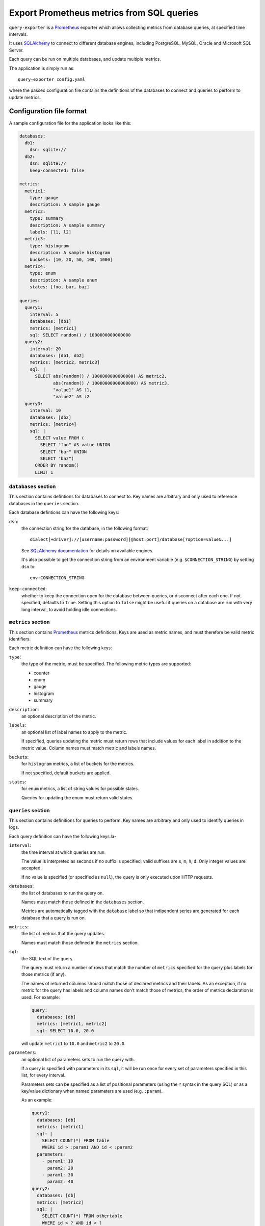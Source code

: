 Export Prometheus metrics from SQL queries
==========================================

|Latest Version| |Build Status| |Coverage Status| |Snap Status| |Docker Pulls|

``query-exporter`` is a Prometheus_ exporter which allows collecting metrics
from database queries, at specified time intervals.

It uses SQLAlchemy_ to connect to different database engines, including
PostgreSQL, MySQL, Oracle and Microsoft SQL Server.

Each query can be run on multiple databases, and update multiple metrics.

The application is simply run as::

  query-exporter config.yaml

where the passed configuration file contains the definitions of the databases
to connect and queries to perform to update metrics.


Configuration file format
-------------------------

A sample configuration file for the application looks like this:

.. code:: yaml

    databases:
      db1:
        dsn: sqlite://
      db2:
        dsn: sqlite://
        keep-connected: false

    metrics:
      metric1:
        type: gauge
        description: A sample gauge
      metric2:
        type: summary
        description: A sample summary
        labels: [l1, l2]
      metric3:
        type: histogram
        description: A sample histogram
        buckets: [10, 20, 50, 100, 1000]
      metric4:
        type: enum
        description: A sample enum
        states: [foo, bar, baz]

    queries:
      query1:
        interval: 5
        databases: [db1]
        metrics: [metric1]
        sql: SELECT random() / 1000000000000000
      query2:
        interval: 20
        databases: [db1, db2]
        metrics: [metric2, metric3]
        sql: |
          SELECT abs(random() / 1000000000000000) AS metric2,
                 abs(random() / 10000000000000000) AS metric3,
                 "value1" AS l1,
                 "value2" AS l2
      query3:
        interval: 10
        databases: [db2]
        metrics: [metric4]
        sql: |
          SELECT value FROM (
            SELECT "foo" AS value UNION
            SELECT "bar" UNION
            SELECT "baz")
          ORDER BY random()
          LIMIT 1

``databases`` section
~~~~~~~~~~~~~~~~~~~~~

This section contains defintions for databases to connect to. Key names are
arbitrary and only used to reference databases in the ``queries`` section.

Each database defintions can have the following keys:

``dsn``:
  the connection string for the database, in the following format::

    dialect[+driver]://[username:password][@host:port]/database[?option=value&...]

  See `SQLAlchemy documentation`_ for details on available engines.

  It's also possible to get the connection string from an environment variable
  (e.g. ``$CONNECTION_STRING``) by setting ``dsn`` to::

    env:CONNECTION_STRING

``keep-connected``:
  whether to keep the connection open for the database between queries, or
  disconnect after each one. If not specified, defaults to ``true``.  Setting
  this option to ``false`` might be useful if queries on a database are run
  with very long interval, to avoid holding idle connections.

``metrics`` section
~~~~~~~~~~~~~~~~~~~

This section contains Prometheus_ metrics definitions. Keys are used as metric
names, and must therefore be valid metric identifiers.

Each metric definition can have the following keys:

``type``:
  the type of the metric, must be specified. The following metric types are
  supported:

  - counter
  - enum
  - gauge
  - histogram
  - summary

``description``:
  an optional description of the metric.

``labels``:
  an optional list of label names to apply to the metric.

  If specified, queries updating the metric must return rows that include
  values for each label in addition to the metric value.  Column names must
  match metric and labels names.

``buckets``:
  for ``histogram`` metrics, a list of buckets for the metrics.

  If not specified, default buckets are applied.

``states``:
  for ``enum`` metrics, a list of string values for possible states.

  Queries for updating the enum must return valid states.

``queries`` section
~~~~~~~~~~~~~~~~~~~

This section contains definitions for queries to perform. Key names are
arbitrary and only used to identify queries in logs.

Each query definition can have the following keys:la-

``interval``:
  the time interval at which queries are run.

  The value is interpreted as seconds if no suffix is specified; valid suffixes
  are ``s``, ``m``, ``h``, ``d``. Only integer values are accepted.

  If no value is specified (or specified as ``null``), the query is only
  executed upon HTTP requests.

``databases``:
  the list of databases to run the query on.

  Names must match those defined in the ``databases`` section.

  Metrics are automatically tagged with the ``database`` label so that
  indipendent series are generated for each database that a query is run on.

``metrics``:
  the list of metrics that the query updates.

  Names must match those defined in the ``metrics`` section.

``sql``:
  the SQL text of the query.

  The query must return a number of rows that match the number of ``metrics``
  specified for the query plus labels for those metrics (if any).

  The names of returned columns should match those of declared metrics and
  their labels.  As an exception, if no metric for the query has labels and
  column names don't match those of metrics, the order of metrics declaration
  is used. For example:

  .. code:: yaml

      query:
        databases: [db]
        metrics: [metric1, metric2]
        sql: SELECT 10.0, 20.0

  will update ``metric1`` to ``10.0`` and ``metric2`` to ``20.0``.

``parameters``:
  an optional list of parameters sets to run the query with.

  If a query is specified with parameters in its ``sql``, it will be run once
  for every set of parameters specified in this list, for every interval.

  Parameters sets can be specified as a list of positional parameters (using
  the ``?`` syntax in the query SQL) or as a key/value dictionary when named
  parameters are used (e.g. ``:param``).

  As an example:

  .. code:: yaml

      query1:
        databases: [db]
        metrics: [metric1]
        sql: |
          SELECT COUNT(*) FROM table
          WHERE id > :param1 AND id < :param2
        parameters:
          - param1: 10
            param2: 20
          - param1: 30
            param2: 40
      query2:
        databases: [db]
        metrics: [metric2]
        sql: |
          SELECT COUNT(*) FROM othertable
          WHERE id > ? AND id < ?
        parameters:
          - [10, 20]
          - [30, 40]

  All elements of the parameters list must be of the same kind (all lists or all dictionaries).


Metrics endpoint
----------------

The exporter uses port ``9560`` by default for exposting metrics, under the
standard ``/metrics`` endpoint.

For the configuration above, the endpoint would return something like this::

  # HELP database_errors_total Number of database errors
  # TYPE database_errors_total counter
  # HELP queries_total Number of database queries
  # TYPE queries_total counter
  queries_total{database="db2",status="success"} 2.0
  queries_total{database="db1",status="success"} 3.0
  # TYPE queries_created gauge
  queries_created{database="db2",status="success"} 1.558334663380845e+09
  queries_created{database="db1",status="success"} 1.558334663381175e+09
  # HELP metric1 A sample gauge
  # TYPE metric1 gauge
  metric1{database="db1"} 2580.0
  # HELP metric2 A sample summary
  # TYPE metric2 summary
  metric2_count{database="db2",l1="value1",l2="value2"} 1.0
  metric2_sum{database="db2",l1="value1",l2="value2"} 6476.0
  metric2_count{database="db1",l1="value1",l2="value2"} 1.0
  metric2_sum{database="db1",l1="value1",l2="value2"} 2340.0
  # TYPE metric2_created gauge
  metric2_created{database="db2",l1="value1",l2="value2"} 1.5583346633805697e+09
  metric2_created{database="db1",l1="value1",l2="value2"} 1.5583346633816812e+09
  # HELP metric3 A sample histogram
  # TYPE metric3 histogram
  metric3_bucket{database="db2",le="10.0"} 0.0
  metric3_bucket{database="db2",le="20.0"} 0.0
  metric3_bucket{database="db2",le="50.0"} 0.0
  metric3_bucket{database="db2",le="100.0"} 0.0
  metric3_bucket{database="db2",le="1000.0"} 1.0
  metric3_bucket{database="db2",le="+Inf"} 1.0
  metric3_count{database="db2"} 1.0
  metric3_sum{database="db2"} 135.0
  metric3_bucket{database="db1",le="10.0"} 0.0
  metric3_bucket{database="db1",le="20.0"} 0.0
  metric3_bucket{database="db1",le="50.0"} 0.0
  metric3_bucket{database="db1",le="100.0"} 0.0
  metric3_bucket{database="db1",le="1000.0"} 1.0
  metric3_bucket{database="db1",le="+Inf"} 1.0
  metric3_count{database="db1"} 1.0
  metric3_sum{database="db1"} 164.0
  # TYPE metric3_created gauge
  metric3_created{database="db2"} 1.5583346633807e+09
  metric3_created{database="db1"} 1.558334663381795e+09
  # HELP metric4 A sample enum
  # TYPE metric4 gauge
  metric4{database="db2",metric4="foo"} 0.0
  metric4{database="db2",metric4="bar"} 0.0
  metric4{database="db2",metric4="baz"} 1.0


Database engines
----------------

SQLAlchemy_ doesn't depend on specific Python database modules at
installation. This means additional modules might need to be installed for
engines in use. These can be installed as follows::

  pip install SQLAlchemy[postgresql] SQLAlchemy[mysql] ...

based on which database engines are needed.

See `supported databases`_ for details.


Install from Snap
-----------------

|Get it from the Snap Store|

``query-exporter`` can be installed from `Snap Store`_ on systems where Snaps
are supported, via::

  sudo snap install query-exporter

The snap provides both the ``query-exporter`` command and a deamon instance of
the command, managed via a Systemd service.

To configure the daemon:

- create or edit ``/var/snap/query-exporter/current/config.yaml`` with the
  configuration
- run ``sudo snap restart query-exporter``

The snap has support for connecting the following databases:

- MySQL
- PostgreSQL
- SQLite


Run in Docker
-------------

``query-exporter`` can be run inside Docker_ containers, and is availble from the `Docker Hub`_::

  docker run -p 9560:9560/tcp -v "$PWD/config.yaml:/config.yaml" --rm -it \
      adonato/query-exporter:latest -- /config.yaml

The image has support for connecting the following databases:

- MySQL
- PostgreSQL
- SQLite


.. _Prometheus: https://prometheus.io/
.. _SQLAlchemy: https://www.sqlalchemy.org/
.. _`SQLAlchemy documentation`:
   http://docs.sqlalchemy.org/en/latest/core/engines.html#database-urls
.. _`supported databases`:
   http://docs.sqlalchemy.org/en/latest/core/engines.html#supported-databases
.. _`Snap Store`: https://snapcraft.io
.. _Docker: http://docker.com/
.. _`Docker Hub`: https://hub.docker.com/r/adonato/query-exporter

.. |Latest Version| image:: https://img.shields.io/pypi/v/query-exporter.svg
   :alt: Latest Version
   :target: https://pypi.python.org/pypi/query-exporter
.. |Build Status| image:: https://img.shields.io/travis/albertodonato/query-exporter.svg
   :alt: Build Status
   :target: https://travis-ci.org/albertodonato/query-exporter
.. |Coverage Status| image:: https://img.shields.io/codecov/c/github/albertodonato/query-exporter/master.svg
   :alt: Coverage Status
   :target: https://codecov.io/gh/albertodonato/query-exporter
.. |Snap Status| image:: https://build.snapcraft.io/badge/albertodonato/query-exporter.svg
   :alt: Snap Status
   :target: https://build.snapcraft.io/user/albertodonato/query-exporter
.. |Get it from the Snap Store| image:: https://snapcraft.io/static/images/badges/en/snap-store-black.svg
   :alt: Get it from the Snap Store
   :target: https://snapcraft.io/query-exporter
.. |Docker Pulls| image:: https://img.shields.io/docker/pulls/adonato/query-exporter
   :alt: Docker Pulls
   :target: https://hub.docker.com/r/adonato/query-exporter
